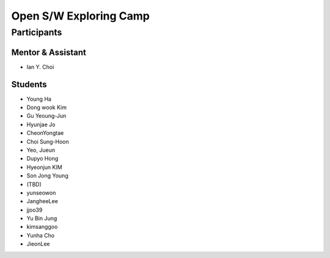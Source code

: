 =======================
Open S/W Exploring Camp
=======================

Participants
============

Mentor & Assistant
------------------
 
- Ian Y. Choi

Students
--------
- Young Ha
- Dong wook Kim
- Gu Yeoung-Jun
- Hyunjae Jo
- CheonYongtae
- Choi Sung-Hoon
- Yeo, Jueun
- Dupyo Hong
- Hyeonjun KIM
- Son Jong Young
- (TBD)
- yunseowon
- JangheeLee
- jjoo39
- Yu Bin Jung
- kimsanggoo
- Yunha Cho
- JieonLee
